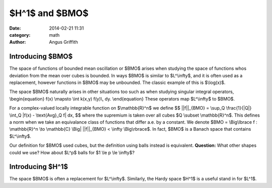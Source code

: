 $H^1$ and $BMO$
###############
:date: 2014-02-21 11:31
:category: math
:author: Angus Griffith

Introducing $BMO$
-----------------
The space of functions of bounded mean oscillation or $BMO$ arises when studying the space of functions whos deviation from the mean over cubes is bounded.
In ways $BMO$ is similar to $L^\\infty$, and it is often used as a replacement, however functions in $BMO$ may be unbounded.
The classic example of this is $\\log(x)$.

The space $BMO$ naturally arises in other situations too such as when studying singular integral operators,
\\begin{equation}
f(x) \\mapsto \\int k(x,y) f(y)\\, dy.
\\end{equation}
These operators map $L^\\infty$ to $BMO$.

For a complex-valued locally integrable function on $\\mathbb{R}^n$ we define
$$
||f||_{BMO} = \\sup_Q \\frac{1}{\|Q\|} \\int_Q \|f(x) - \\text{Avg}_Q f\| dx,
$$
where the supremium is taken over all cubes $Q \\subset \\mathbb{R}^n$.
This defines a norm when we take an equivalance class of functions that differ a.e. by a constant.
We denote $BMO = \\Big\\lbrace f : \\mathbb{R}^n \\to \\mathbb{C} \\Big| ||f||_{BMO} < \\infty \\Big\\rbrace$.
In fact, $BMO$ is a Banach space that contains $L^\\infty$.

Our definition for $BMO$ used cubes, but the definition using balls instead is equivalent.
**Question:** What other shapes could we use? How about $L^p$ balls for $1 \\le p \\le \\infty$?

Introducing $H^1$
-----------------
The space $BMO$ is often a replacement for $L^\\infty$.
Similarly, the Hardy space $H^1$ is a useful stand in for $L^1$.
